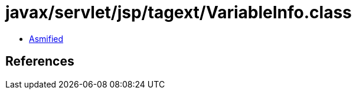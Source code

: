 = javax/servlet/jsp/tagext/VariableInfo.class

 - link:VariableInfo-asmified.java[Asmified]

== References

